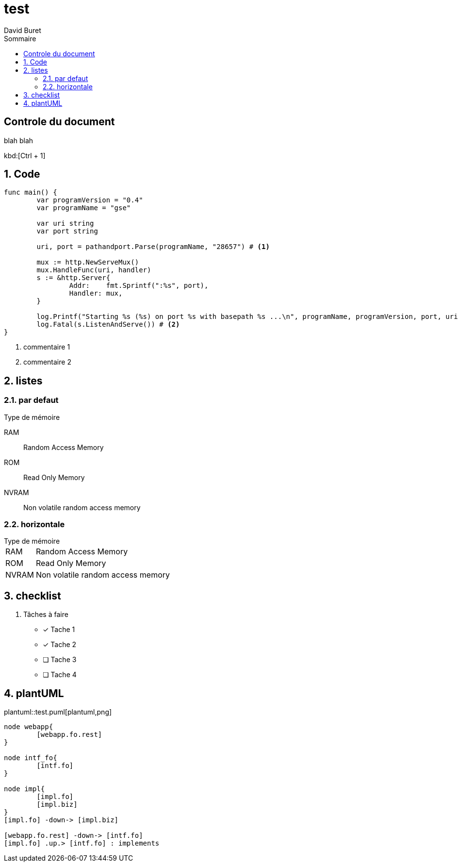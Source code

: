 = test
:author: David Buret
:source-highlighter: pygments
:pygments-style: emacs
:icons: font
:sectnums:
:toclevels: 4
:toc:
:imagesdir: images/
:toc-title: Sommaire

 
 
[descrete]
== Controle du document

blah blah

kbd:[Ctrl + 1]

// comment

== Code

[source,go,linenums]
----
func main() {
	var programVersion = "0.4"
	var programName = "gse"

	var uri string
	var port string

	uri, port = pathandport.Parse(programName, "28657") # <1>

	mux := http.NewServeMux()
	mux.HandleFunc(uri, handler)
	s := &http.Server{
		Addr:    fmt.Sprintf(":%s", port),
		Handler: mux,
	}

	log.Printf("Starting %s (%s) on port %s with basepath %s ...\n", programName, programVersion, port, uri)
	log.Fatal(s.ListenAndServe()) # <2>
}
----
<1> commentaire 1
<2> commentaire 2

== listes

=== par defaut

.Type de mémoire
RAM:: Random Access Memory
ROM:: Read Only Memory
NVRAM:: Non volatile random access memory

=== horizontale

[horizontal]
.Type de mémoire
RAM:: Random Access Memory
ROM:: Read Only Memory
NVRAM:: Non volatile random access memory


== checklist


. Tâches à faire
- [*] Tache 1
- [x] Tache 2
- [ ] Tache 3
- [ ] Tache 4

== plantUML

plantuml::test.puml[plantuml,png]

[plantuml]
----
node webapp{
	[webapp.fo.rest]	 
}

node intf_fo{
	[intf.fo]
}
 
node impl{
	[impl.fo]
	[impl.biz]
}
[impl.fo] -down-> [impl.biz]

[webapp.fo.rest] -down-> [intf.fo]
[impl.fo] .up.> [intf.fo] : implements
----


